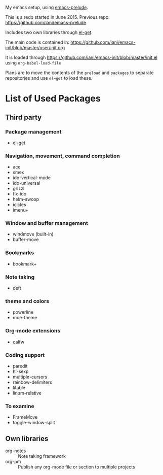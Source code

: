My emacs setup, using  [[https://github.com/bbatsov/prelude][emacs-prelude]].

This is a redo started in June 2015.  Previous repo: https://github.com/iani/emacs-prelude

Includes two own libraries through [[http://tapoueh.org/emacs/el-get.html][el-get]].

The main code is contained in: https://github.com/iani/emacs-init/blob/master/user/init.org

It is loaded through https://github.com/iani/emacs-init/blob/master/init.el using =org-babel-load-file=

Plans are to move the contents of the =preload=  and =packages= to separate repositories and use =el=get= to load these.

* List of Used Packages
** Third party
*** Package management

- el-get

*** Navigation, movement, command completion
- ace
- smex
- ido-vertical-mode
- ido-universal
- grizzl
- flx-ido
- helm-swoop
- icicles
- imenu+

*** Window and buffer management
- windmove (built-in)
- buffer-move

*** Bookmarks
- bookmark+

*** Note taking
- deft
*** theme and colors

- powerline
- moe-theme

*** Org-mode extensions
- calfw


*** Coding support
- paredit
- hl-sexp
- multiple-cursors
- rainbow-delimiters
- litable
- linum-relative

*** To examine

- FrameMove
- toggle-window-split
** Own libraries

- org-notes :: Note taking framework
- org-pm :: Publish any org-mode file or section to multiple projects
